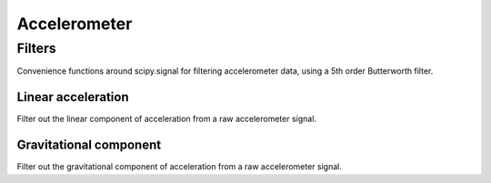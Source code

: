 .. highlight:: python3
=============
Accelerometer
=============

-------
Filters
-------
Convenience functions around scipy.signal for filtering accelerometer data, using a 5th order Butterworth filter.

Linear acceleration
-------------------
Filter out the linear component of acceleration from a raw accelerometer signal.

.. py:function:: acc_linear(acc, freq, cutoff, order) 
    Estimate linear acceleration using a high-pass Butterworth filter.
    Optionally, you can specify a low-pass cutoff to perform a band-pass filter by passing two values to cutoff.

    :param acc: acceleration vector or matrix. If a matrix, columns correspond to dimension in space
    :type acc: float[n,m]
    :param freq: Sampling frequency of acceleration
    :type freq: float
    :param cutoff: Cutoff value(s) for highpass or bandpass filter
    :type cutoff: float or (float, float)
    :param order: Order of Butterworth filter
    :type order: int
    :rtype: float[n,m]



Gravitational component
-----------------------
Filter out the gravitational component of acceleration from a raw accelerometer signal.

.. py:function:: acc_gravity(acc, freq, cutoff, order) 
    Estimate gravitational component of acceleration using a low-pass Butterworth filter.

    :param acc: acceleration vector or matrix.
        If a matrix, columns correspond to dimension in space
    :type acc: float[n,m]
    :param freq: Sampling frequency of acceleration
    :type freq: float
    :param cutoff: Low-pass cutoff value(s)
    :type cutoff: float
    :param order: Order of Butterworth filter
    :type order: int
    :rtype: float[n,m]
